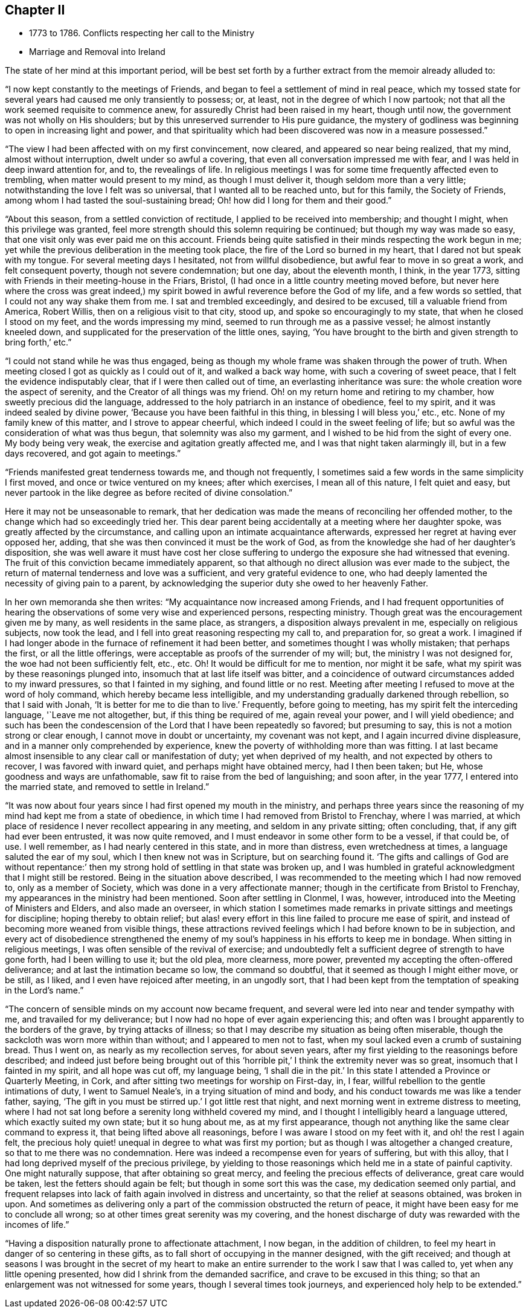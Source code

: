 == Chapter II

[.chapter-synopsis]
* 1773 to 1786. Conflicts respecting her call to the Ministry
* Marriage and Removal into Ireland

The state of her mind at this important period,
will be best set forth by a further extract from the memoir already alluded to:

"`I now kept constantly to the meetings of Friends,
and began to feel a settlement of mind in real peace,
which my tossed state for several years had caused me only transiently to possess; or,
at least, not in the degree of which I now partook;
not that all the work seemed requisite to commence anew,
for assuredly Christ had been raised in my heart, though until now,
the government was not wholly on His shoulders;
but by this unreserved surrender to His pure guidance,
the mystery of godliness was beginning to open in increasing light and power,
and that spirituality which had been discovered was now in a measure possessed.`"

"`The view I had been affected with on my first convincement, now cleared,
and appeared so near being realized, that my mind, almost without interruption,
dwelt under so awful a covering, that even all conversation impressed me with fear,
and I was held in deep inward attention for, and to, the revealings of life.
In religious meetings I was for some time frequently affected even to trembling,
when matter would present to my mind, as though I must deliver it,
though seldom more than a very little; notwithstanding the love I felt was so universal,
that I wanted all to be reached unto, but for this family, the Society of Friends,
among whom I had tasted the soul-sustaining bread;
Oh! how did I long for them and their good.`"

"`About this season, from a settled conviction of rectitude,
I applied to be received into membership; and thought I might,
when this privilege was granted,
feel more strength should this solemn requiring be continued;
but though my way was made so easy, that one visit only was ever paid me on this account.
Friends being quite satisfied in their minds respecting the work begun in me;
yet while the previous deliberation in the meeting took place,
the fire of the Lord so burned in my heart, that I dared not but speak with my tongue.
For several meeting days I hesitated, not from willful disobedience,
but awful fear to move in so great a work, and felt consequent poverty,
though not severe condemnation; but one day, about the eleventh month, I think,
in the year 1773, sitting with Friends in their meeting-house in the Friars, Bristol,
(I had once in a little country meeting moved before,
but never here where the cross was great indeed,)
my spirit bowed in awful reverence before the God of my life,
and a few words so settled, that I could not any way shake them from me.
I sat and trembled exceedingly, and desired to be excused,
till a valuable friend from America, Robert Willis,
then on a religious visit to that city, stood up, and spoke so encouragingly to my state,
that when he closed I stood on my feet, and the words impressing my mind,
seemed to run through me as a passive vessel; he almost instantly kneeled down,
and supplicated for the preservation of the little ones, saying,
'`You have brought to the birth and given strength to bring forth,`' etc.`"

"`I could not stand while he was thus engaged,
being as though my whole frame was shaken through the power of truth.
When meeting closed I got as quickly as I could out of it, and walked a back way home,
with such a covering of sweet peace, that I felt the evidence indisputably clear,
that if I were then called out of time, an everlasting inheritance was sure:
the whole creation wore the aspect of serenity,
and the Creator of all things was my friend.
Oh! on my return home and retiring to my chamber, how sweetly precious did the language,
addressed to the holy patriarch in an instance of obedience, feel to my spirit,
and it was indeed sealed by divine power, '`Because you have been faithful in this thing,
in blessing I will bless you,`' etc., etc.
None of my family knew of this matter, and I strove to appear cheerful,
which indeed I could in the sweet feeling of life;
but so awful was the consideration of what was thus begun,
that solemnity was also my garment, and I wished to be hid from the sight of every one.
My body being very weak, the exercise and agitation greatly affected me,
and I was that night taken alarmingly ill, but in a few days recovered,
and got again to meetings.`"

"`Friends manifested great tenderness towards me, and though not frequently,
I sometimes said a few words in the same simplicity I first moved,
and once or twice ventured on my knees; after which exercises, I mean all of this nature,
I felt quiet and easy,
but never partook in the like degree as before recited of divine consolation.`"

Here it may not be unseasonable to remark,
that her dedication was made the means of reconciling her offended mother,
to the change which had so exceedingly tried her.
This dear parent being accidentally at a meeting where her daughter spoke,
was greatly affected by the circumstance,
and calling upon an intimate acquaintance afterwards,
expressed her regret at having ever opposed her, adding,
that she was then convinced it must be the work of God,
as from the knowledge she had of her daughter`'s disposition,
she was well aware it must have cost her close suffering to
undergo the exposure she had witnessed that evening.
The fruit of this conviction became immediately apparent,
so that although no direct allusion was ever made to the subject,
the return of maternal tenderness and love was a sufficient,
and very grateful evidence to one,
who had deeply lamented the necessity of giving pain to a parent,
by acknowledging the superior duty she owed to her heavenly Father.

In her own memoranda she then writes: "`My acquaintance now increased among Friends,
and I had frequent opportunities of hearing the
observations of some very wise and experienced persons,
respecting ministry.
Though great was the encouragement given me by many, as well residents in the same place,
as strangers, a disposition always prevalent in me, especially on religious subjects,
now took the lead, and I fell into great reasoning respecting my call to,
and preparation for, so great a work.
I imagined if I had longer abode in the furnace of refinement it had been better,
and sometimes thought I was wholly mistaken; that perhaps the first,
or all the little offerings, were acceptable as proofs of the surrender of my will; but,
the ministry I was not designed for, the woe had not been sufficiently felt, etc., etc.
Oh! It would be difficult for me to mention, nor might it be safe,
what my spirit was by these reasonings plunged into,
insomuch that at last life itself was bitter,
and a coincidence of outward circumstances added to my inward pressures,
so that I fainted in my sighing, and found little or no rest.
Meeting after meeting I refused to move at the word of holy command,
which hereby became less intelligible,
and my understanding gradually darkened through rebellion, so that I said with Jonah,
'`It is better for me to die than to live.`' Frequently, before going to meeting,
has my spirit felt the interceding language, '`Leave me not altogether, but,
if this thing be required of me, again reveal your power, and I will yield obedience;
and such has been the condescension of the Lord that I have been repeatedly so favored;
but presuming to say, this is not a motion strong or clear enough,
I cannot move in doubt or uncertainty, my covenant was not kept,
and I again incurred divine displeasure, and in a manner only comprehended by experience,
knew the poverty of withholding more than was fitting.
I at last became almost insensible to any clear call or manifestation of duty;
yet when deprived of my health, and not expected by others to recover,
I was favored with inward quiet, and perhaps might have obtained mercy,
had I then been taken; but He, whose goodness and ways are unfathomable,
saw fit to raise from the bed of languishing; and soon after, in the year 1777,
I entered into the married state, and removed to settle in Ireland.`"

"`It was now about four years since I had first opened my mouth in the ministry,
and perhaps three years since the reasoning of
my mind had kept me from a state of obedience,
in which time I had removed from Bristol to Frenchay, where I was married,
at which place of residence I never recollect appearing in any meeting,
and seldom in any private sitting; often concluding, that,
if any gift had ever been entrusted, it was now quite removed,
and I must endeavor in some other form to be a vessel, if that could be, of use.
I well remember, as I had nearly centered in this state, and in more than distress,
even wretchedness at times, a language saluted the ear of my soul,
which I then knew not was in Scripture, but on searching found it.
'`The gifts and callings of God are without repentance:`' then
my strong hold of settling in that state was broken up,
and I was humbled in grateful acknowledgment that I might still be restored.
Being in the situation above described,
I was recommended to the meeting which I had now removed to, only as a member of Society,
which was done in a very affectionate manner;
though in the certificate from Bristol to Frenchay,
my appearances in the ministry had been mentioned.
Soon after settling in Clonmel, I was, however,
introduced into the Meeting of Ministers and Elders, and also made an overseer,
in which station I sometimes made remarks in
private sittings and meetings for discipline;
hoping thereby to obtain relief;
but alas! every effort in this line failed to procure me ease of spirit,
and instead of becoming more weaned from visible things,
these attractions revived feelings which I had before known to be in subjection,
and every act of disobedience strengthened the enemy of my
soul`'s happiness in his efforts to keep me in bondage.
When sitting in religious meetings, I was often sensible of the revival of exercise;
and undoubtedly felt a sufficient degree of strength to have gone forth,
had I been willing to use it; but the old plea, more clearness, more power,
prevented my accepting the often-offered deliverance;
and at last the intimation became so low, the command so doubtful,
that it seemed as though I might either move, or be still, as I liked,
and I even have rejoiced after meeting, in an ungodly sort,
that I had been kept from the temptation of speaking in the Lord`'s name.`"

"`The concern of sensible minds on my account now became frequent,
and several were led into near and tender sympathy with me,
and travailed for my deliverance; but I now had no hope of ever again experiencing this;
and often was I brought apparently to the borders of the grave,
by trying attacks of illness;
so that I may describe my situation as being often miserable,
though the sackcloth was worn more within than without;
and I appeared to men not to fast,
when my soul lacked even a crumb of sustaining bread.
Thus I went on, as nearly as my recollection serves, for about seven years,
after my first yielding to the reasonings before described;
and indeed just before being brought out of this
'`horrible pit,`' I think the extremity never was so great,
insomuch that I fainted in my spirit, and all hope was cut off, my language being,
'`I shall die in the pit.`'
In this state I attended a Province or Quarterly Meeting,
in Cork, and after sitting two meetings for worship on First-day, in, I fear,
willful rebellion to the gentle intimations of duty, I went to Samuel Neale`'s,
in a trying situation of mind and body,
and his conduct towards me was like a tender father, saying,
'`The gift in you must be stirred up.`'
I got little rest that night, and next morning went in extreme distress to meeting,
where I had not sat long before a serenity long withheld covered my mind,
and I thought I intelligibly heard a language uttered,
which exactly suited my own state;
but it so hung about me, as at my first appearance,
though not anything like the same clear command to express it,
that being lifted above all reasonings, before I was aware I stood on my feet with it,
and oh! the rest I again felt,
the precious holy quiet! unequal in degree to what was first my portion;
but as though I was altogether a changed creature,
so that to me there was no condemnation.
Here was indeed a recompense even for years of suffering, but with this alloy,
that I had long deprived myself of the precious privilege,
by yielding to those reasonings which held me in a state of painful captivity.
One might naturally suppose, that after obtaining so great mercy,
and feeling the precious effects of deliverance, great care would be taken,
lest the fetters should again be felt; but though in some sort this was the case,
my dedication seemed only partial,
and frequent relapses into lack of faith again involved in distress and uncertainty,
so that the relief at seasons obtained, was broken in upon.
And sometimes as delivering only a part of the commission obstructed the return of peace,
it might have been easy for me to conclude all wrong;
so at other times great serenity was my covering,
and the honest discharge of duty was rewarded with the incomes of life.`"

"`Having a disposition naturally prone to affectionate attachment, I now began,
in the addition of children, to feel my heart in danger of so centering in these gifts,
as to fall short of occupying in the manner designed, with the gift received;
and though at seasons I was brought in the secret of my heart to make
an entire surrender to the work I saw that I was called to,
yet when any little opening presented, how did I shrink from the demanded sacrifice,
and crave to be excused in this thing;
so that an enlargement was not witnessed for some years,
though I several times took journeys, and experienced holy help to be extended.`"
